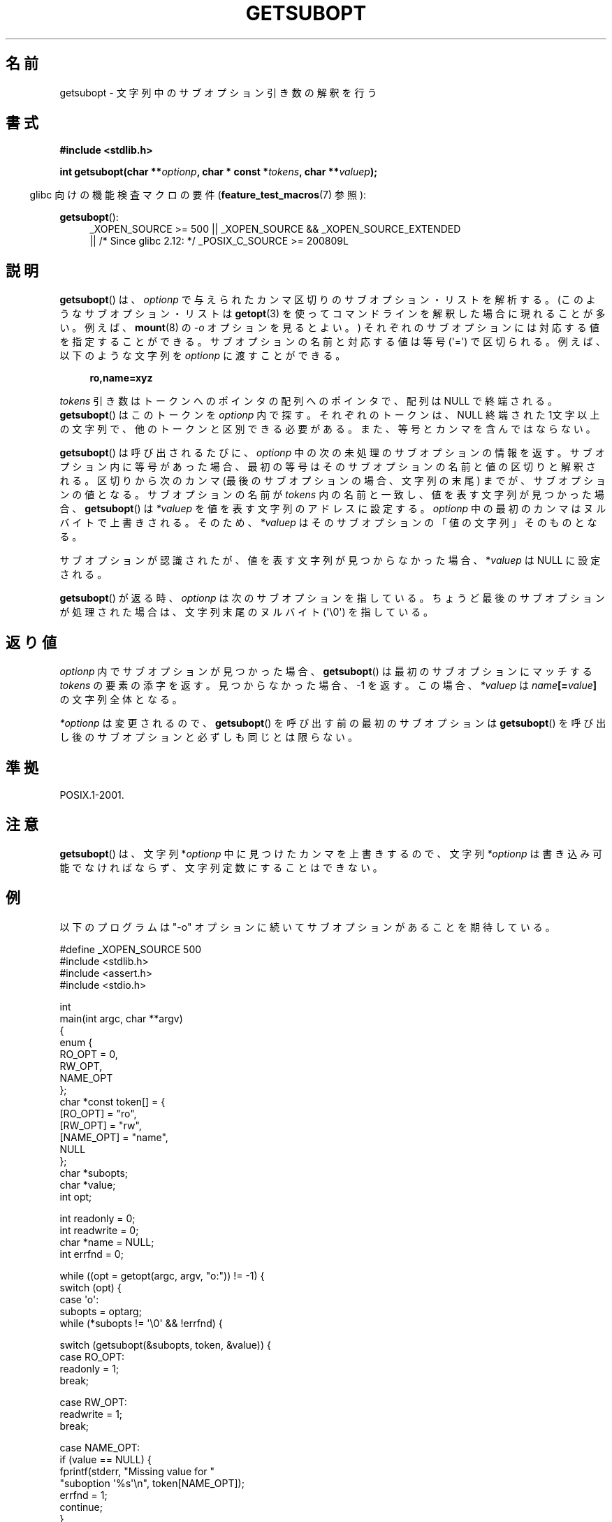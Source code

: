 .\" Copyright (C) 2007 Michael Kerrisk <mtk.manpages@gmail.com>
.\" and Copyright (C) 2007 Justin Pryzby <pryzbyj@justinpryzby.com>
.\"
.\" %%%LICENSE_START(PERMISSIVE_MISC)
.\" Permission is hereby granted, free of charge, to any person obtaining
.\" a copy of this software and associated documentation files (the
.\" "Software"), to deal in the Software without restriction, including
.\" without limitation the rights to use, copy, modify, merge, publish,
.\" distribute, sublicense, and/or sell copies of the Software, and to
.\" permit persons to whom the Software is furnished to do so, subject to
.\" the following conditions:
.\"
.\" The above copyright notice and this permission notice shall be
.\" included in all copies or substantial portions of the Software.
.\"
.\" THE SOFTWARE IS PROVIDED "AS IS", WITHOUT WARRANTY OF ANY KIND,
.\" EXPRESS OR IMPLIED, INCLUDING BUT NOT LIMITED TO THE WARRANTIES OF
.\" MERCHANTABILITY, FITNESS FOR A PARTICULAR PURPOSE AND NONINFRINGEMENT.
.\" IN NO EVENT SHALL THE AUTHORS OR COPYRIGHT HOLDERS BE LIABLE FOR ANY
.\" CLAIM, DAMAGES OR OTHER LIABILITY, WHETHER IN AN ACTION OF CONTRACT,
.\" TORT OR OTHERWISE, ARISING FROM, OUT OF OR IN CONNECTION WITH THE
.\" SOFTWARE OR THE USE OR OTHER DEALINGS IN THE SOFTWARE.
.\" %%%LICENSE_END
.\"
.\"*******************************************************************
.\"
.\" This file was generated with po4a. Translate the source file.
.\"
.\"*******************************************************************
.\"
.\" Japanese Version Copyright (c) 2007  Akihiro MOTOKI
.\"         all rights reserved.
.\" Translated 2007-06-02, Akihiro MOTOKI <amotoki@dd.iij4u.or.jp>
.\"
.TH GETSUBOPT 3 2010\-09\-26 GNU "Linux Programmer's Manual"
.SH 名前
getsubopt \- 文字列中のサブオプション引き数の解釈を行う
.SH 書式
\fB#include <stdlib.h>\fP

\fBint getsubopt(char **\fP\fIoptionp\fP\fB, char * const *\fP\fItokens\fP\fB, char
**\fP\fIvaluep\fP\fB);\fP
.sp
.in -4n
glibc 向けの機能検査マクロの要件 (\fBfeature_test_macros\fP(7)  参照):
.in
.sp
\fBgetsubopt\fP():
.ad l
.RS 4
.PD 0
_XOPEN_SOURCE\ >= 500 || _XOPEN_SOURCE\ &&\ _XOPEN_SOURCE_EXTENDED
.br
|| /* Since glibc 2.12: */ _POSIX_C_SOURCE\ >=\ 200809L
.PD
.RE
.ad
.SH 説明
\fBgetsubopt\fP()  は、 \fIoptionp\fP で与えられたカンマ区切りのサブオプション・リストを解析する。
(このようなサブオプション・リストは \fBgetopt\fP(3)  を使ってコマンドラインを解釈した場合に現れることが多い。 例えば、
\fBmount\fP(8)  の \fI\-o\fP オプションを見るとよい。)  それぞれのサブオプションには対応する値を指定することができる。
サブオプションの名前と対応する値は等号 (\(aq=\(aq) で区切られる。 例えば、以下のような文字列を \fIoptionp\fP に渡すことができる。
.sp
.in +4n
\fBro,name=xyz\fP
.in

\fItokens\fP 引き数はトークンへのポインタの配列へのポインタで、 配列は NULL で終端される。 \fBgetsubopt\fP()
はこのトークンを \fIoptionp\fP 内で探す。 それぞれのトークンは、NULL 終端された 1文字以上の文字列で、
他のトークンと区別できる必要がある。 また、等号とカンマを含んではならない。

\fBgetsubopt\fP()  は呼び出されるたびに、 \fIoptionp\fP 中の次の未処理のサブオプションの情報を返す。
サブオプション内に等号があった場合、最初の等号は そのサブオプションの名前と値の区切りと解釈される。 区切りから次のカンマ
(最後のサブオプションの場合、文字列の末尾)  までが、サブオプションの値となる。 サブオプションの名前が \fItokens\fP
内の名前と一致し、値を表す文字列が見つかった場合、 \fBgetsubopt\fP()  は \fI*valuep\fP を値を表す文字列のアドレスに設定する。
\fIoptionp\fP 中の最初のカンマはヌルバイトで上書きされる。そのため、 \fI*valuep\fP はそのサブオプションの「値の文字列」そのものとなる。

サブオプションが認識されたが、値を表す文字列が見つからなかった場合、 *\fIvaluep\fP は NULL に設定される。

\fBgetsubopt\fP()  が返る時、 \fIoptionp\fP は次のサブオプションを指している。 ちょうど最後のサブオプションが処理された場合は、
文字列末尾のヌルバイト (\(aq\e0\(aq) を指している。
.SH 返り値
\fIoptionp\fP 内でサブオプションが見つかった場合、 \fBgetsubopt\fP()  は最初のサブオプションにマッチする \fItokens\fP
の要素の添字を返す。 見つからなかった場合、\-1 を返す。この場合、 \fI*valuep\fP は \fIname\fP\fB[=\fP\fIvalue\fP\fB]\fP
の文字列全体となる。

\fI*optionp\fP は変更されるので、 \fBgetsubopt\fP()  を呼び出す前の最初のサブオプションは \fBgetsubopt\fP()
を呼び出し後のサブオプションと必ずしも同じとは限らない。
.SH 準拠
POSIX.1\-2001.
.SH 注意

\fBgetsubopt\fP()  は、文字列 *\fIoptionp\fP 中に見つけたカンマを上書きするので、文字列 \fI*optionp\fP
は書き込み可能でなければならず、 文字列定数にすることはできない。
.SH 例
以下のプログラムは "\-o" オプションに続いてサブオプションがあることを 期待している。

.nf
#define _XOPEN_SOURCE 500
#include <stdlib.h>
#include <assert.h>
#include <stdio.h>

int
main(int argc, char **argv)
{
    enum {
        RO_OPT = 0,
        RW_OPT,
        NAME_OPT
    };
    char *const token[] = {
        [RO_OPT]   = "ro",
        [RW_OPT]   = "rw",
        [NAME_OPT] = "name",
        NULL
    };
    char *subopts;
    char *value;
    int opt;

    int readonly = 0;
    int readwrite = 0;
    char *name = NULL;
    int errfnd = 0;

    while ((opt = getopt(argc, argv, "o:")) != \-1) {
        switch (opt) {
        case \(aqo\(aq:
            subopts = optarg;
            while (*subopts != \(aq\e0\(aq && !errfnd) {

            switch (getsubopt(&subopts, token, &value)) {
            case RO_OPT:
                readonly = 1;
                break;

            case RW_OPT:
                readwrite = 1;
                break;

            case NAME_OPT:
                if (value == NULL) {
                    fprintf(stderr, "Missing value for "
                            "suboption \(aq%s\(aq\en", token[NAME_OPT]);
                    errfnd = 1;
                    continue;
                }

                name = value;
                break;

            default:
                fprintf(stderr, "No match found "
                        "for token: /%s/\en", value);
                errfnd = 1;
                break;
            }
        }
        if (readwrite && readonly) {
            fprintf(stderr, "Only one of \(aq%s\(aq and \(aq%s\(aq can be "
                    "specified\en", token[RO_OPT], token[RW_OPT]);
            errfnd = 1;
        }
        break;

        default:
            errfnd = 1;
        }
    }

    if (errfnd || argc == 1) {
        fprintf(stderr, "\enUsage: %s \-o <suboptstring>\en", argv[0]);
        fprintf(stderr, "suboptions are \(aqro\(aq, \(aqrw\(aq, "
                "and \(aqname=<value>\(aq\en");
        exit(EXIT_FAILURE);
    }

    /* Remainder of program... */

    exit(EXIT_SUCCESS);
}
.fi
.SH 関連項目
\fBgetopt\fP(3)
.SH この文書について
この man ページは Linux \fIman\-pages\fP プロジェクトのリリース 3.63 の一部
である。プロジェクトの説明とバグ報告に関する情報は
http://www.kernel.org/doc/man\-pages/ に書かれている。
